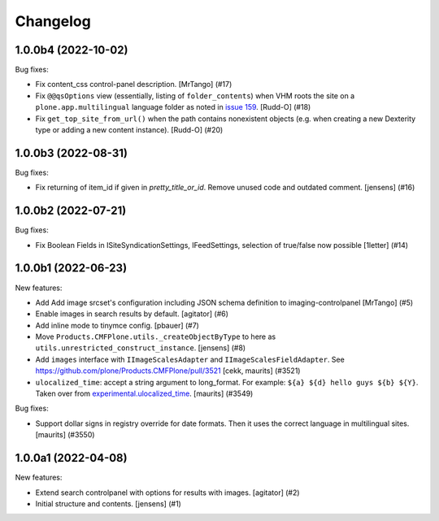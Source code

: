 Changelog
=========

.. You should *NOT* be adding new change log entries to this file.
   You should create a file in the news directory instead.
   For helpful instructions, please see:
   https://github.com/plone/plone.releaser/blob/master/ADD-A-NEWS-ITEM.rst

.. towncrier release notes start

1.0.0b4 (2022-10-02)
--------------------

Bug fixes:


- Fix content_css control-panel description.  [MrTango] (#17)
- Fix ``@@qsOptions`` view (essentially, listing of ``folder_contents``) when VHM roots the site on a ``plone.app.multilingual`` language folder as noted in `issue 159 <https://github.com/plone/plone.app.content/issues/159>`_.
  [Rudd-O] (#18)
- Fix ``get_top_site_from_url()`` when the path contains nonexistent objects (e.g. when creating a new Dexterity type or adding a new content instance). [Rudd-O] (#20)


1.0.0b3 (2022-08-31)
--------------------

Bug fixes:


- Fix returning of item_id if given in `pretty_title_or_id`.
  Remove unused code and outdated comment.
  [jensens] (#16)


1.0.0b2 (2022-07-21)
--------------------

Bug fixes:


- Fix Boolean Fields in ISiteSyndicationSettings, IFeedSettings, selection of true/false now possible
  [1letter] (#14)


1.0.0b1 (2022-06-23)
--------------------

New features:


- Add Add image srcset's configuration including JSON schema definition to imaging-controlpanel [MrTango] (#5)
- Enable images in search results by default.
  [agitator] (#6)
- Add inline mode to tinymce config.
  [pbauer] (#7)
- Move ``Products.CMFPlone.utils._createObjectByType`` to here as ``utils.unrestricted_construct_instance``.
  [jensens] (#8)
- Add ``images`` interface with ``IImageScalesAdapter`` and ``IImageScalesFieldAdapter``.
  See https://github.com/plone/Products.CMFPlone/pull/3521
  [cekk, maurits] (#3521)
- ``ulocalized_time``: accept a string argument to long_format.
  For example: ``${a} ${d} hello guys ${b} ${Y}``.
  Taken over from `experimental.ulocalized_time <https://pypi.org/project/experimental.ulocalized_time/>`_.
  [maurits] (#3549)


Bug fixes:


- Support dollar signs in registry override for date formats.
  Then it uses the correct language in multilingual sites.
  [maurits] (#3550)


1.0.0a1 (2022-04-08)
--------------------

New features:


- Extend search controlpanel with options for results with images.
  [agitator] (#2)
- Initial structure and contents.
  [jensens] (#1)
